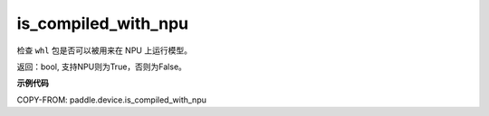 .. _cn_api_fluid_is_compiled_with_npu:

is_compiled_with_npu
-------------------------------

.. py:function:: paddle.device.is_compiled_with_npu()

检查 ``whl`` 包是否可以被用来在 NPU 上运行模型。

返回：bool, 支持NPU则为True，否则为False。

**示例代码**

COPY-FROM: paddle.device.is_compiled_with_npu

